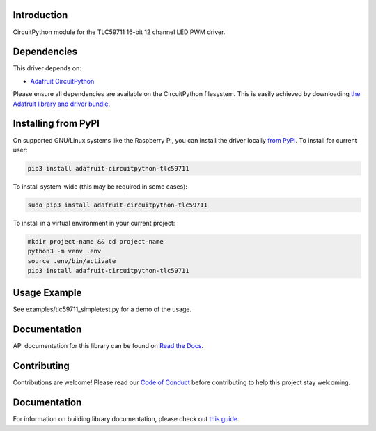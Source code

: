 
Introduction
============

.. image:: https://readthedocs.org/projects/adafruit-circuitpython-tlc59711/badge/?version=latest
    :target: https://docs.circuitpython.org/projects/tlc59711/en/latest/
    :alt: Documentation Status

.. image :: https://img.shields.io/discord/327254708534116352.svg
    :target: https://adafru.it/discord
    :alt: Discord

.. image:: https://github.com/adafruit/Adafruit_CircuitPython_TLC59711/workflows/Build%20CI/badge.svg
    :target: https://github.com/adafruit/Adafruit_CircuitPython_TLC59711/actions/
    :alt: Build Status

CircuitPython module for the TLC59711 16-bit 12 channel LED PWM driver.

Dependencies
=============
This driver depends on:

* `Adafruit CircuitPython <https://github.com/adafruit/circuitpython>`_

Please ensure all dependencies are available on the CircuitPython filesystem.
This is easily achieved by downloading
`the Adafruit library and driver bundle <https://github.com/adafruit/Adafruit_CircuitPython_Bundle>`_.

Installing from PyPI
====================

On supported GNU/Linux systems like the Raspberry Pi, you can install the driver locally `from
PyPI <https://pypi.org/project/adafruit-circuitpython-tlc59711/>`_. To install for current user:

.. code-block:: shell

    pip3 install adafruit-circuitpython-tlc59711

To install system-wide (this may be required in some cases):

.. code-block:: shell

    sudo pip3 install adafruit-circuitpython-tlc59711

To install in a virtual environment in your current project:

.. code-block:: shell

    mkdir project-name && cd project-name
    python3 -m venv .env
    source .env/bin/activate
    pip3 install adafruit-circuitpython-tlc59711

Usage Example
=============

See examples/tlc59711_simpletest.py for a demo of the usage.

Documentation
=============

API documentation for this library can be found on `Read the Docs <https://docs.circuitpython.org/projects/tlc59711/en/latest/>`_.

Contributing
============

Contributions are welcome! Please read our `Code of Conduct
<https://github.com/adafruit/Adafruit_CircuitPython_TLC59711/blob/main/CODE_OF_CONDUCT.md>`_
before contributing to help this project stay welcoming.

Documentation
=============

For information on building library documentation, please check out `this guide <https://learn.adafruit.com/creating-and-sharing-a-circuitpython-library/sharing-our-docs-on-readthedocs#sphinx-5-1>`_.
